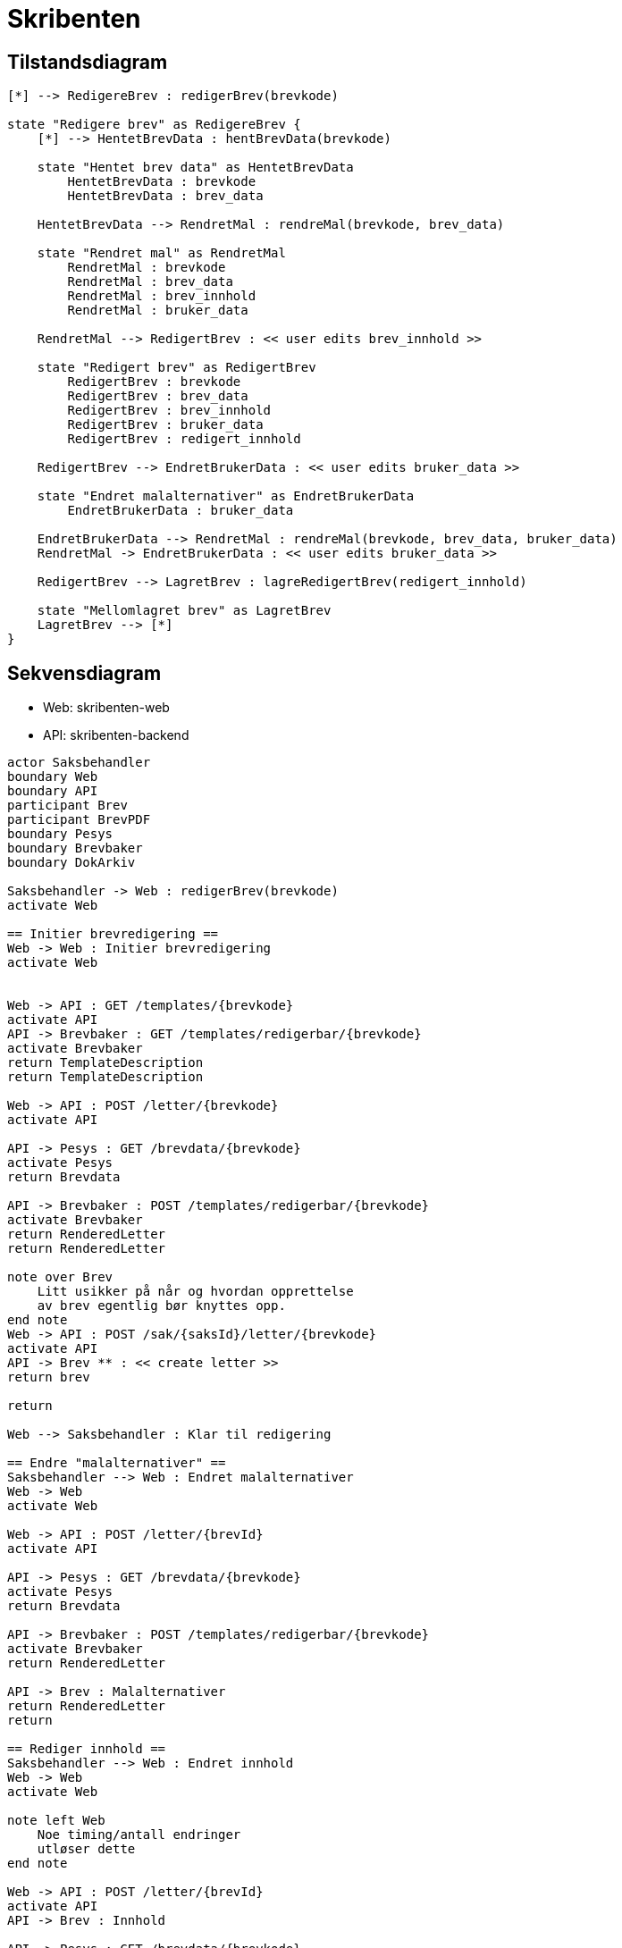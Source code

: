 = Skribenten

== Tilstandsdiagram
[plantuml, target=img/state-diagram, format=svg]
....
[*] --> RedigereBrev : redigerBrev(brevkode)

state "Redigere brev" as RedigereBrev {
    [*] --> HentetBrevData : hentBrevData(brevkode)

    state "Hentet brev data" as HentetBrevData
        HentetBrevData : brevkode
        HentetBrevData : brev_data

    HentetBrevData --> RendretMal : rendreMal(brevkode, brev_data)

    state "Rendret mal" as RendretMal
        RendretMal : brevkode
        RendretMal : brev_data
        RendretMal : brev_innhold
        RendretMal : bruker_data

    RendretMal --> RedigertBrev : << user edits brev_innhold >>

    state "Redigert brev" as RedigertBrev
        RedigertBrev : brevkode
        RedigertBrev : brev_data
        RedigertBrev : brev_innhold
        RedigertBrev : bruker_data
        RedigertBrev : redigert_innhold

    RedigertBrev --> EndretBrukerData : << user edits bruker_data >>

    state "Endret malalternativer" as EndretBrukerData
        EndretBrukerData : bruker_data

    EndretBrukerData --> RendretMal : rendreMal(brevkode, brev_data, bruker_data)
    RendretMal -> EndretBrukerData : << user edits bruker_data >>

    RedigertBrev --> LagretBrev : lagreRedigertBrev(redigert_innhold)

    state "Mellomlagret brev" as LagretBrev
    LagretBrev --> [*]
}

....

== Sekvensdiagram
- Web: skribenten-web
- API: skribenten-backend

[plantuml, target=img/seq-diagram, format=svg]
....
actor Saksbehandler
boundary Web
boundary API
participant Brev
participant BrevPDF
boundary Pesys
boundary Brevbaker
boundary DokArkiv

Saksbehandler -> Web : redigerBrev(brevkode)
activate Web

== Initier brevredigering ==
Web -> Web : Initier brevredigering
activate Web


Web -> API : GET /templates/{brevkode}
activate API
API -> Brevbaker : GET /templates/redigerbar/{brevkode}
activate Brevbaker
return TemplateDescription
return TemplateDescription

Web -> API : POST /letter/{brevkode}
activate API

API -> Pesys : GET /brevdata/{brevkode}
activate Pesys
return Brevdata

API -> Brevbaker : POST /templates/redigerbar/{brevkode}
activate Brevbaker
return RenderedLetter
return RenderedLetter

note over Brev
    Litt usikker på når og hvordan opprettelse
    av brev egentlig bør knyttes opp.
end note
Web -> API : POST /sak/{saksId}/letter/{brevkode}
activate API
API -> Brev ** : << create letter >>
return brev

return

Web --> Saksbehandler : Klar til redigering

== Endre "malalternativer" ==
Saksbehandler --> Web : Endret malalternativer
Web -> Web
activate Web

Web -> API : POST /letter/{brevId}
activate API

API -> Pesys : GET /brevdata/{brevkode}
activate Pesys
return Brevdata

API -> Brevbaker : POST /templates/redigerbar/{brevkode}
activate Brevbaker
return RenderedLetter

API -> Brev : Malalternativer
return RenderedLetter
return

== Rediger innhold ==
Saksbehandler --> Web : Endret innhold
Web -> Web
activate Web

note left Web
    Noe timing/antall endringer
    utløser dette
end note

Web -> API : POST /letter/{brevId}
activate API
API -> Brev : Innhold

API -> Pesys : GET /brevdata/{brevkode}
activate Pesys
return Brevdata

API -> Brevbaker : POST /templates/redigerbar/{brevkode}
activate Brevbaker
return RenderedLetter
return RenderedLetter
return

Web --> Saksbehandler : Lagret

== Ferdigstill ==
Saksbehandler --> Web : Ferdigstill brev
Web -> Web
activate Web

Web -> API : POST /letter/{brevId}/ferdigstill
activate API

API -> Brevbaker : Rendre PDF
activate Brevbaker
return BrevPDF

note over BrevPDF
    TODO: Må detaljere interaksjonen her
end note
API -> BrevPDF ** : << create PDF >>
return
return

Web --> Saksbehandler : Be om bekreftelse
Saksbehandler --> Web : Bekreft ferdigstill
Web -> Web
activate Web

Web -> API : Send brev
activate API
API -> DokArkiv : Send brev
activate DokArkiv
return Journalpost ID

API -> Brev !! : Slett mellomlagring
Brev -> BrevPDF !! : Slett mellomlagring
return Journalpost ID
return

....

Må ha med:

* Avbryt før sending av brev (altså etter ferdigstilling)
* Kanseller brev fullstendig
* Lagre valg gjort utenom redigering (mottaker, språk bla bla)